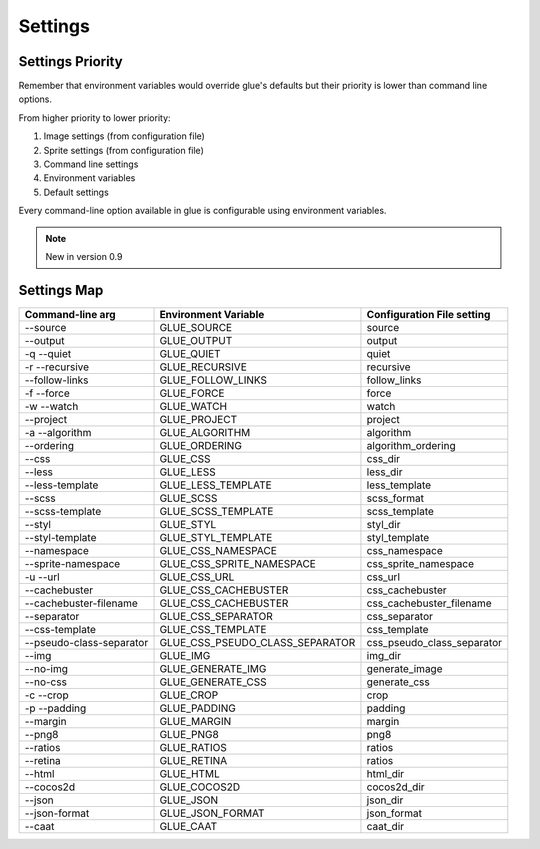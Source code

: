 Settings
========

Settings Priority
------------------

Remember that environment variables would override glue's defaults but their priority is lower than
command line options.

From higher priority to lower priority:

1. Image settings (from configuration file)
2. Sprite settings (from configuration file)
3. Command line settings
4. Environment variables
5. Default settings

Every command-line option available in glue is configurable using environment variables.

.. note::
    New in version 0.9

Settings Map
------------

============================ =================================== ===============================
Command-line arg             Environment Variable                Configuration File setting
============================ =================================== ===============================
--source                     GLUE_SOURCE                         source
--output                     GLUE_OUTPUT                         output
-q --quiet                   GLUE_QUIET                          quiet
-r --recursive               GLUE_RECURSIVE                      recursive
--follow-links               GLUE_FOLLOW_LINKS                   follow_links
-f --force                   GLUE_FORCE                          force
-w --watch                   GLUE_WATCH                          watch
--project                    GLUE_PROJECT                        project
-a --algorithm               GLUE_ALGORITHM                      algorithm
--ordering                   GLUE_ORDERING                       algorithm_ordering
--css                        GLUE_CSS                            css_dir
--less                       GLUE_LESS                           less_dir
--less-template              GLUE_LESS_TEMPLATE                  less_template
--scss                       GLUE_SCSS                           scss_format
--scss-template              GLUE_SCSS_TEMPLATE                  scss_template
--styl                       GLUE_STYL                           styl_dir
--styl-template              GLUE_STYL_TEMPLATE                  styl_template
--namespace                  GLUE_CSS_NAMESPACE                  css_namespace
--sprite-namespace           GLUE_CSS_SPRITE_NAMESPACE           css_sprite_namespace
-u --url                     GLUE_CSS_URL                        css_url
--cachebuster                GLUE_CSS_CACHEBUSTER                css_cachebuster
--cachebuster-filename       GLUE_CSS_CACHEBUSTER                css_cachebuster_filename
--separator                  GLUE_CSS_SEPARATOR                  css_separator
--css-template               GLUE_CSS_TEMPLATE                   css_template
--pseudo-class-separator     GLUE_CSS_PSEUDO_CLASS_SEPARATOR     css_pseudo_class_separator
--img                        GLUE_IMG                            img_dir
--no-img                     GLUE_GENERATE_IMG                   generate_image
--no-css                     GLUE_GENERATE_CSS                   generate_css
-c --crop                    GLUE_CROP                           crop
-p --padding                 GLUE_PADDING                        padding
--margin                     GLUE_MARGIN                         margin
--png8                       GLUE_PNG8                           png8
--ratios                     GLUE_RATIOS                         ratios
--retina                     GLUE_RETINA                         ratios
--html                       GLUE_HTML                           html_dir
--cocos2d                    GLUE_COCOS2D                        cocos2d_dir
--json                       GLUE_JSON                           json_dir
--json-format                GLUE_JSON_FORMAT                    json_format
--caat                       GLUE_CAAT                           caat_dir
============================ =================================== ===============================
